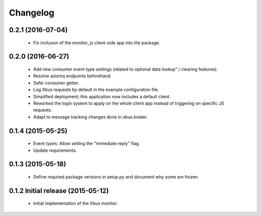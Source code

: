 Changelog
=========


0.2.1 (2016-07-04)
------------------

  - Fix inclusion of the monitor_js client-side app into the package.


0.2.0 (2016-06-27)
------------------

  - Add new consumer event type settings (related to optional data lookup" /
    clearing features).

  - Resolve aiozmq endpoints beforehand.

  - Safer consumer getter.

  - Log Xbus requests by default in the example configuration file.

  - Simplified deployment; this application now includes a default client.

  - Reworked the login system to apply on the whole client app instead of
    triggering on specific JS requests.

  - Adapt to message tracking changes done in xbus.broker.


0.1.4 (2015-05-25)
------------------

  - Event types: Allow setting the "immediate reply" flag.

  - Update requirements.


0.1.3 (2015-05-18)
------------------

  - Define required package versions in setup.py and document why some are
    frozen.


0.1.2 Initial release (2015-05-12)
----------------------------------

  - Initial implementation of the Xbus monitor.
